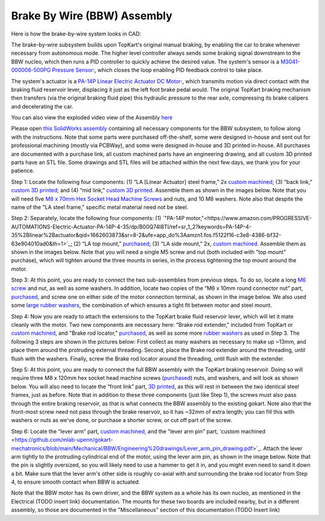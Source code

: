 Brake By Wire (BBW) Assembly
==================================

Here is how the brake-by-wire system looks in CAD:

.. image:: ../imgs/Mechanical/bbw.png
    :width: 100%
    :align: center
    :alt: Brake By Wire Assembly


The brake-by-wire subsystem builds upon TopKart's original manual braking, by enabling the car to brake whenever necessary from autonomous mode. The higher level controller always sends some braking signal downstream to the BBW nucleo, which then runs a PID controller to quickly achieve the desired value. The system's sensor is a `M3041-000006-500PG Pressure Sensor: <https://www.digikey.com/en/products/detail/te-connectivity-measurement-specialties/M3041-000006-500PG/274609>`_, which closes the loop enabling PID feedback control to take place.

The system's actuator is a `PA-14P Linear Electric Actuator DC Motor:
<https://www.amazon.com/PROGRESSIVE-AUTOMATIONS-Electric-Actuator-PA-14P-4-35/dp/B00Q74I8TI/ref=sr_1_2?keywords=PA-14P-4-35%2Blinear%2Bactuator&qid=1662603873&sr=8-2&ufe=app_do%3Aamzn1.fos.f5122f16-c3e8-4386-bf32-63e904010ad0&th=1>`_, which transmits motion via direct contact with the braking fluid reservoir lever, displacing it just as the left foot brake pedal would. The original TopKart braking mechanism then transfers (via the original braking fluid pipe) this hydraulic pressure to the rear axle, compressing its brake calipers and decelerating the car.

You can also view the exploded video view of the Assembly `here <https://drive.google.com/file/d/13RS9c54bLUqEbxeHZ715SWqoizlZVylu/view?usp=sharing>`_

Please open `this SolidWorks assembly <https://github.com/mlab-upenn/gokart-mechatronics/blob/main/Mechanical/BBW/BBW%20ASM.zip>`_ containing all necessary components for the BBW subsystem, to follow along with the instructions. Note that some parts were purchased off-the-shelf, some were designed in-house and sent out for professional machining (mostly via PCBWay), and some were designed in-house and 3D printed in-house. All purchases are documented with a purchase link, all custom machined parts have an engineering drawing, and all custom 3D printed parts have an STL file. Some drawings and STL files will be attached within the next few days, we thank you for your patience.

.. image:: ../imgs/Mechanical/BBW_CAD_Overview.png
    :width: 100%
    :align: center
    :alt: Brake By Wire Assembly Overview

Step 1: Locate the following four components: (1) “LA [Linear Actuator] steel frame,” 2x `custom machined <https://github.com/mlab-upenn/gokart-mechatronics/blob/main/Mechanical/BBW/Engineering%20drawings/LA%20steel%20frame%20Drawing.pdf>`_; (3) “back link,” `custom 3D printed <https://github.com/mlab-upenn/gokart-mechatronics/blob/main/Mechanical/BBW/STL/back%20link.STL>`_; and (4) “mid link,” `custom 3D printed <https://github.com/mlab-upenn/gokart-mechatronics/blob/main/Mechanical/BBW/STL/mid%20link.STL>`_. Assemble them as shown in the images below. Note that you will need five `M8 x 70mm Hex Socket Head Machine Screws <https://www.amazon.com/METALLIXITY-Socket-Machine-Screws-M8x120mm/dp/B09YNLFBRG/ref=sr_1_1_sspa?crid=1Y5MZ0CQAXP77&keywords=m8x120mm%2Bscrews&qid=1664676687&qu=eyJxc2MiOiIxLjg1IiwicXNhIjoiMC4wMCIsInFzcCI6IjAuMDAifQ%3D%3D&sprefix=m8x100mm%2Bscrews%2Caps%2C55&sr=8-1-spons&spLa=ZW5jcnlwdGVkUXVhbGlmaWVyPUExNVpFRkJKTThZSzgmZW5jcnlwdGVkSWQ9QTA1MjAwMThNVjY3U0tSSDA4UDEmZW5jcnlwdGVkQWRJZD1BMDQ3MzYwODJEM01HVksxRk5WWFMmd2lkZ2V0TmFtZT1zcF9hdGYmYWN0aW9uPWNsaWNrUmVkaXJlY3QmZG9Ob3RMb2dDbGljaz10cnVl&th=1>`_ and nuts, and 10 M8 washers. Note also that despite the name of the "LA steel frame," specific metal material need not be steel.

.. image:: ../imgs/Mechanical/BBW_CAD_Step_1.png
    :width: 100%
    :align: center
    :alt: Brake By Wire Assembly Step 1
.. image:: ../imgs/Mechanical/BBW_IRL_Step_1.jpeg
    :width: 100%
    :align: center
    :alt: Brake By Wire Assembly Step 1

Step 2: Separately, locate the following four components: (1) `"PA-14P motor,"<https://www.amazon.com/PROGRESSIVE-AUTOMATIONS-Electric-Actuator-PA-14P-4-35/dp/B00Q74I8TI/ref=sr_1_2?keywords=PA-14P-4-35%2Blinear%2Bactuator&qid=1662603873&sr=8-2&ufe=app_do%3Aamzn1.fos.f5122f16-c3e8-4386-bf32-63e904010ad0&th=1>`_; (2) “LA top mount,” `purchased <https://www.progressiveautomations.com/products/brk-03>`_; (3) “LA side mount,” 2x, `custom machined <https://github.com/mlab-upenn/gokart-mechatronics/blob/main/Mechanical/BBW/Engineering%20drawings/LA%20side%20mount%20Drawing.pdf>`_. Assemble them as shown in the images below. Note that you will need a single M5 screw and nut (both included with "top mount" purchase), which will tighten around the three mounts in series, in the process tightening the top mount around the motor.

.. image:: ../imgs/Mechanical/BBW_CAD_Step_2.png
    :width: 100%
    :align: center
    :alt: Brake By Wire Assembly Step 2

.. image:: ../imgs/Mechanical/BBW_IRL_Step_2.jpeg
    :width: 100%
    :align: center
    :alt: Brake By Wire Assembly Step 2

Step 3: At this point, you are ready to connect the two sub-assemblies from previous steps. To do so, locate a long `M6 screw <https://www.amazon.com/uxcell-Threaded-Pitch-Socket-Screws/dp/B012THHR1G/ref=sr_1_5?crid=2S9ZIW0Q60Q2M&keywords=M6%2B*%2B70&qid=1668200774&sprefix=m6%2B70%2Caps%2C86&sr=8-5&th=1>`_ and nut, as well as some washers. In addition, locate two copies of the “M6 x 10mm round connector nut” part, `purchased <https://www.amazon.com/MroMax-Stainless-Threaded-Coupling-Connector/dp/B07YXXVC6D/ref=d_pd_di_sccai_cn_sccl_3_1/135-8960344-3972166?pd_rd_w=e9VbA&content-id=amzn1.sym.e13de93e-5518-4644-8e6b-4ee5f2e0b062&pf_rd_p=e13de93e-5518-4644-8e6b-4ee5f2e0b062&pf_rd_r=1G0RS9Y8N9RBAWWPH8JQ&pd_rd_wg=IOErG&pd_rd_r=8bd4c4f7-5147-4a51-bca4-8343903566aa&pd_rd_i=B07YXY6RW4&th=1>`_, and screw one on either side of the motor connection terminal, as shown in the image below. We also used some `large rubber washers <https://www.harfington.com/products/p-1054895?variant=42152220492025>`_, the combination of which ensures a tight fit between motor and steel mount.

.. image:: ../imgs/Mechanical/BBW_CAD_Step_3.png
    :width: 100%
    :align: center
    :alt: Brake By Wire Assembly Step 3

.. image:: ../imgs/Mechanical/BBW_IRL_Step_3.jpeg
    :width: 100%
    :align: center
    :alt: Brake By Wire Assembly Step 3

Step 4: Now you are ready to attach the extensions to the TopKart brake fluid reservoir lever, which will let it mate cleanly with the motor. Two new components are necessary here: "Brake rod extender," included from TopKart or `custom machined <https://github.com/mlab-upenn/gokart-mechatronics/blob/main/Mechanical/BBW/Engineering%20drawings/Brake_rod_extender.pdf>`_, and "Brake rod locator," `purchased <https://www.amazon.com/MroMax-Stainless-Threaded-Coupling-Connector/dp/B07YXY6RW4/ref=d_pd_di_sccai_cn_sccl_3_1/135-8960344-3972166?pd_rd_w=e9VbA&content-id=amzn1.sym.e13de93e-5518-4644-8e6b-4ee5f2e0b062&pf_rd_p=e13de93e-5518-4644-8e6b-4ee5f2e0b062&pf_rd_r=1G0RS9Y8N9RBAWWPH8JQ&pd_rd_wg=IOErG&pd_rd_r=8bd4c4f7-5147-4a51-bca4-8343903566aa&pd_rd_i=B07YXY6RW4&th=1>`_, as well as some more `rubber washers <https://www.harfington.com/products/p-1054895?variant=42152220492025>`_ as used in Step 3. The following 3 steps are shown in the pictures below: First collect as many washers as necessary to make up ~13mm, and place them around the protruding external threading. Second, place the Brake rod extender around the threading, until flush with the washers. Finally, screw the Brake rod locator around the threading, until flush with the extender.

.. image:: ../imgs/Mechanical/BBW_IRL_Step_4p1.jpeg
    :width: 100%
    :align: center
    :alt: Brake By Wire Assembly Step 4a
.. image:: ../imgs/Mechanical/BBW_IRL_Step_4p2.jpeg
    :width: 100%
    :align: center
    :alt: Brake By Wire Assembly Step 4b
.. image:: ../imgs/Mechanical/BBW_IRL_Step_4p3.jpeg
    :width: 100%
    :align: center
    :alt: Brake By Wire Assembly Step 4c


Step 5: At this point, you are ready to connect the full BBW assembly with the TopKart braking reservoir. Doing so will require three M8 x 120mm hex socket head machine screws (`purchased <https://www.amazon.com/METALLIXITY-Socket-Machine-Screws-M8x120mm/dp/B09YNLHP5Q/ref=sr_1_1_sspa?crid=1Y5MZ0CQAXP77&keywords=m8x120mm%2Bscrews&qid=1664676687&qu=eyJxc2MiOiIxLjg1IiwicXNhIjoiMC4wMCIsInFzcCI6IjAuMDAifQ%3D%3D&sprefix=m8x100mm%2Bscrews%2Caps%2C55&sr=8-1-spons&spLa=ZW5jcnlwdGVkUXVhbGlmaWVyPUExNVpFRkJKTThZSzgmZW5jcnlwdGVkSWQ9QTA1MjAwMThNVjY3U0tSSDA4UDEmZW5jcnlwdGVkQWRJZD1BMDQ3MzYwODJEM01HVksxRk5WWFMmd2lkZ2V0TmFtZT1zcF9hdGYmYWN0aW9uPWNsaWNrUmVkaXJlY3QmZG9Ob3RMb2dDbGljaz10cnVl&th=1>`_) nuts, and washers, and will look as shown below. You will also need to locate the “front link” part, `3D printed <https://github.com/mlab-upenn/gokart-mechatronics/blob/main/Mechanical/BBW/STL/front%20link.STL>`_, as this will rest in between the two identical steel frames, just as before. Note that in addition to these three components (just like Step 1), the screws must also pass through the entire braking reservoir, as that is what connects the BBW assembly to the existing gokart. Note also that the front-most screw need not pass through the brake reservoir, so it has ~32mm of extra length; you can fill this with washers or nuts as we've done, or purchase a shorter screw, or cut off part of the screw.

.. image:: ../imgs/Mechanical/BBW_CAD_Step_5.png
    :width: 100%
    :align: center
    :alt: Brake By Wire Assembly Step 5

.. image:: ../imgs/Mechanical/BBW_IRL_Step_5.jpeg
    :width: 100%
    :align: center
    :alt: Brake By Wire Assembly Step 5

Step 6: Locate the “lever arm” part, `custom machined <https://github.com/mlab-upenn/gokart-mechatronics/blob/main/Mechanical/BBW/Engineering%20drawings/Lever%20arm%20Drawing.pdf>`_, and the "lever arm pin" part, 'custom machined <https://github.com/mlab-upenn/gokart-mechatronics/blob/main/Mechanical/BBW/Engineering%20drawings/Lever_arm_pin_drawing.pdf>`_. Attach the lever arm tightly to the protruding cylindrical end of the motor, using the lever arm pin, as shown in the image below. Note that the pin is slightly oversized, so you will likely need to use a hammer to get it in, and you might even need to sand it down a bit. Make sure that the lever arm's other side is roughly co-axial with and surrounding the brake rod locator from Step 4, to ensure smooth contact when BBW is actuated.

.. image:: ../imgs/Mechanical/BBW_CAD_Step_6.png
    :width: 100%
    :align: center
    :alt: Brake By Wire Assembly Step 6

.. image:: ../imgs/Mechanical/BBW_IRL_Step_6.jpeg
    :width: 100%
    :align: center
    :alt: Brake By Wire Assembly Step 6


Note that the BBW motor has its own driver, and the BBW system as a whole has its own nucleo, as mentioned in the Electrical (TODO insert link) documentation. The mounts for these two boards are included nearby, but in a different assembly, so those are documented in the "Miscellaneous" section of this documentation (TODO Insert link)

